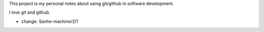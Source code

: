 This project is my personal notes about using git/github in software development.

I love git and github.

- change: Sanhe-machine/2/1
